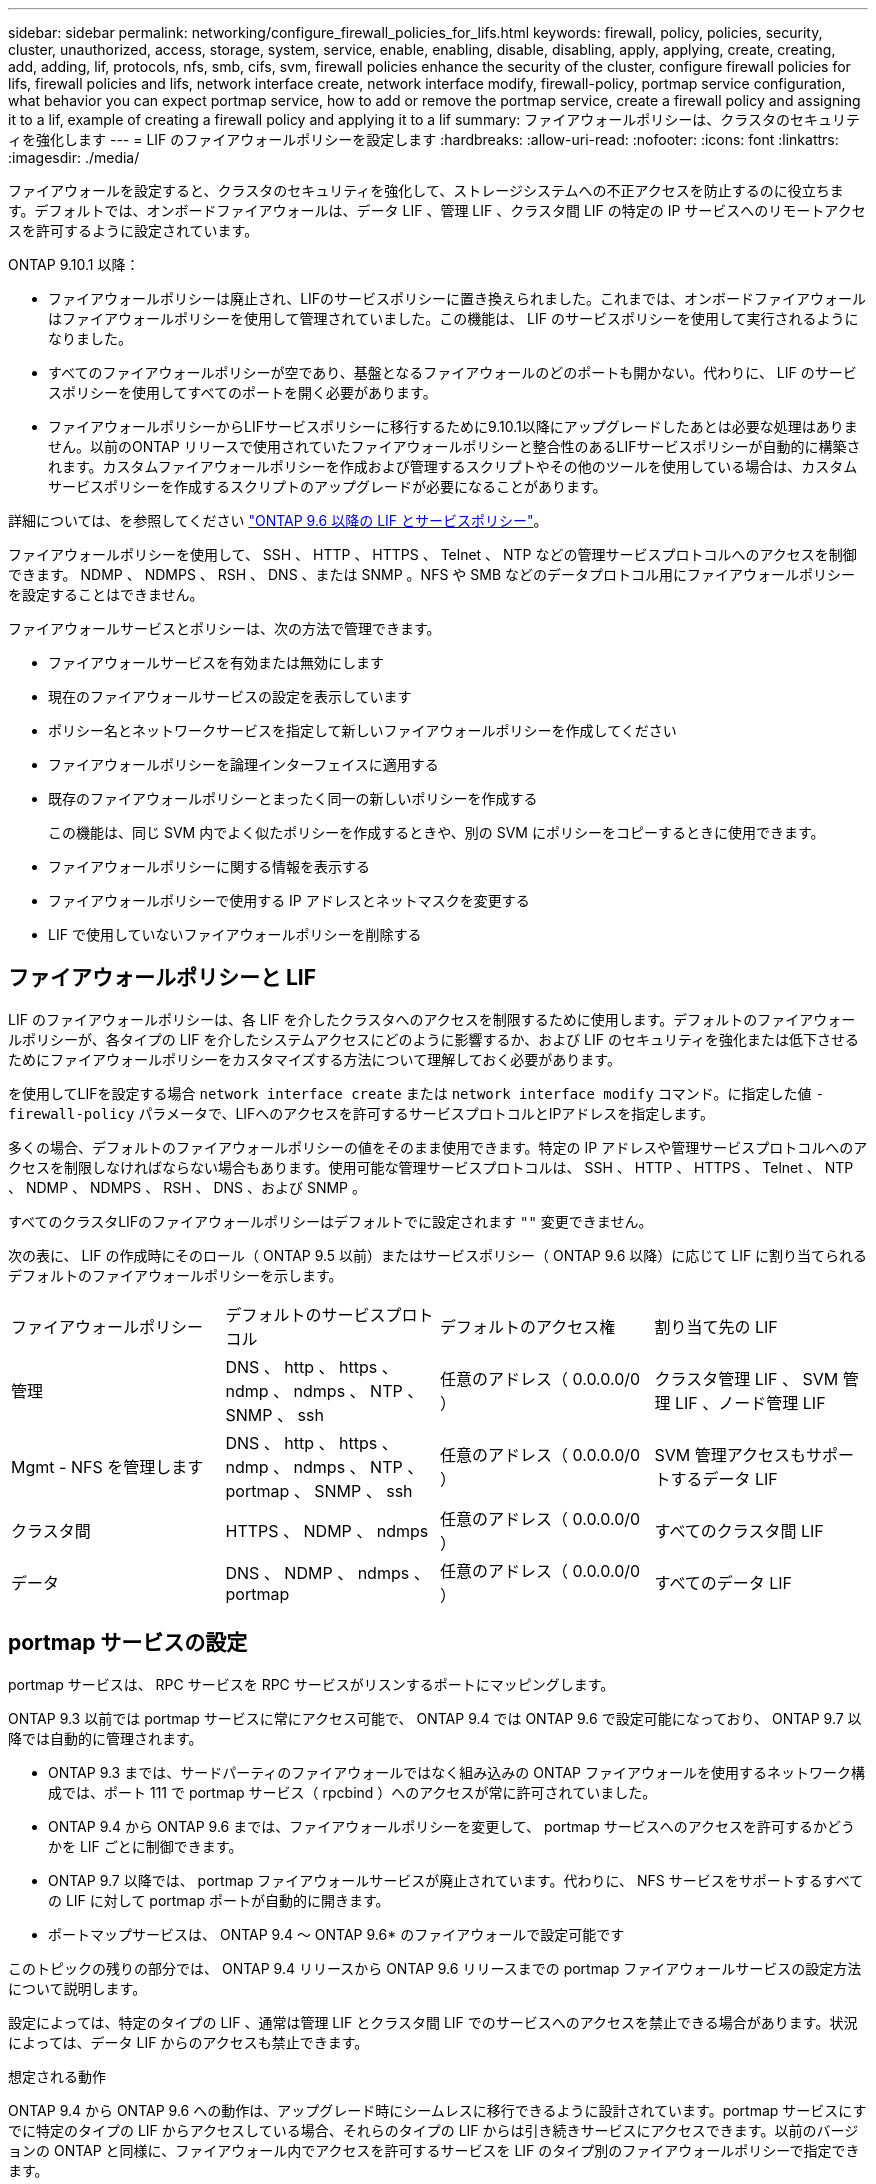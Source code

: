 ---
sidebar: sidebar 
permalink: networking/configure_firewall_policies_for_lifs.html 
keywords: firewall, policy, policies, security, cluster, unauthorized, access, storage, system, service, enable, enabling, disable, disabling, apply, applying, create, creating, add, adding, lif, protocols, nfs, smb, cifs, svm, firewall policies enhance the security of the cluster, configure firewall policies for lifs, firewall policies and lifs, network interface create, network interface modify, firewall-policy, portmap service configuration, what behavior you can expect portmap service, how to add or remove the portmap service, create a firewall policy and assigning it to a lif, example of creating a firewall policy and applying it to a lif 
summary: ファイアウォールポリシーは、クラスタのセキュリティを強化します 
---
= LIF のファイアウォールポリシーを設定します
:hardbreaks:
:allow-uri-read: 
:nofooter: 
:icons: font
:linkattrs: 
:imagesdir: ./media/


[role="lead"]
ファイアウォールを設定すると、クラスタのセキュリティを強化して、ストレージシステムへの不正アクセスを防止するのに役立ちます。デフォルトでは、オンボードファイアウォールは、データ LIF 、管理 LIF 、クラスタ間 LIF の特定の IP サービスへのリモートアクセスを許可するように設定されています。

ONTAP 9.10.1 以降：

* ファイアウォールポリシーは廃止され、LIFのサービスポリシーに置き換えられました。これまでは、オンボードファイアウォールはファイアウォールポリシーを使用して管理されていました。この機能は、 LIF のサービスポリシーを使用して実行されるようになりました。
* すべてのファイアウォールポリシーが空であり、基盤となるファイアウォールのどのポートも開かない。代わりに、 LIF のサービスポリシーを使用してすべてのポートを開く必要があります。
* ファイアウォールポリシーからLIFサービスポリシーに移行するために9.10.1以降にアップグレードしたあとは必要な処理はありません。以前のONTAP リリースで使用されていたファイアウォールポリシーと整合性のあるLIFサービスポリシーが自動的に構築されます。カスタムファイアウォールポリシーを作成および管理するスクリプトやその他のツールを使用している場合は、カスタムサービスポリシーを作成するスクリプトのアップグレードが必要になることがあります。


詳細については、を参照してください link:lifs_and_service_policies96.html["ONTAP 9.6 以降の LIF とサービスポリシー"]。

ファイアウォールポリシーを使用して、 SSH 、 HTTP 、 HTTPS 、 Telnet 、 NTP などの管理サービスプロトコルへのアクセスを制御できます。 NDMP 、 NDMPS 、 RSH 、 DNS 、または SNMP 。NFS や SMB などのデータプロトコル用にファイアウォールポリシーを設定することはできません。

ファイアウォールサービスとポリシーは、次の方法で管理できます。

* ファイアウォールサービスを有効または無効にします
* 現在のファイアウォールサービスの設定を表示しています
* ポリシー名とネットワークサービスを指定して新しいファイアウォールポリシーを作成してください
* ファイアウォールポリシーを論理インターフェイスに適用する
* 既存のファイアウォールポリシーとまったく同一の新しいポリシーを作成する
+
この機能は、同じ SVM 内でよく似たポリシーを作成するときや、別の SVM にポリシーをコピーするときに使用できます。

* ファイアウォールポリシーに関する情報を表示する
* ファイアウォールポリシーで使用する IP アドレスとネットマスクを変更する
* LIF で使用していないファイアウォールポリシーを削除する




== ファイアウォールポリシーと LIF

LIF のファイアウォールポリシーは、各 LIF を介したクラスタへのアクセスを制限するために使用します。デフォルトのファイアウォールポリシーが、各タイプの LIF を介したシステムアクセスにどのように影響するか、および LIF のセキュリティを強化または低下させるためにファイアウォールポリシーをカスタマイズする方法について理解しておく必要があります。

を使用してLIFを設定する場合 `network interface create` または `network interface modify` コマンド。に指定した値 `-firewall-policy` パラメータで、LIFへのアクセスを許可するサービスプロトコルとIPアドレスを指定します。

多くの場合、デフォルトのファイアウォールポリシーの値をそのまま使用できます。特定の IP アドレスや管理サービスプロトコルへのアクセスを制限しなければならない場合もあります。使用可能な管理サービスプロトコルは、 SSH 、 HTTP 、 HTTPS 、 Telnet 、 NTP 、 NDMP 、 NDMPS 、 RSH 、 DNS 、および SNMP 。

すべてのクラスタLIFのファイアウォールポリシーはデフォルトでに設定されます `""` 変更できません。

次の表に、 LIF の作成時にそのロール（ ONTAP 9.5 以前）またはサービスポリシー（ ONTAP 9.6 以降）に応じて LIF に割り当てられるデフォルトのファイアウォールポリシーを示します。

|===


| ファイアウォールポリシー | デフォルトのサービスプロトコル | デフォルトのアクセス権 | 割り当て先の LIF 


 a| 
管理
 a| 
DNS 、 http 、 https 、 ndmp 、 ndmps 、 NTP 、 SNMP 、 ssh
 a| 
任意のアドレス（ 0.0.0.0/0 ）
 a| 
クラスタ管理 LIF 、 SVM 管理 LIF 、ノード管理 LIF



 a| 
Mgmt - NFS を管理します
 a| 
DNS 、 http 、 https 、 ndmp 、 ndmps 、 NTP 、 portmap 、 SNMP 、 ssh
 a| 
任意のアドレス（ 0.0.0.0/0 ）
 a| 
SVM 管理アクセスもサポートするデータ LIF



 a| 
クラスタ間
 a| 
HTTPS 、 NDMP 、 ndmps
 a| 
任意のアドレス（ 0.0.0.0/0 ）
 a| 
すべてのクラスタ間 LIF



 a| 
データ
 a| 
DNS 、 NDMP 、 ndmps 、 portmap
 a| 
任意のアドレス（ 0.0.0.0/0 ）
 a| 
すべてのデータ LIF

|===


== portmap サービスの設定

portmap サービスは、 RPC サービスを RPC サービスがリスンするポートにマッピングします。

ONTAP 9.3 以前では portmap サービスに常にアクセス可能で、 ONTAP 9.4 では ONTAP 9.6 で設定可能になっており、 ONTAP 9.7 以降では自動的に管理されます。

* ONTAP 9.3 までは、サードパーティのファイアウォールではなく組み込みの ONTAP ファイアウォールを使用するネットワーク構成では、ポート 111 で portmap サービス（ rpcbind ）へのアクセスが常に許可されていました。
* ONTAP 9.4 から ONTAP 9.6 までは、ファイアウォールポリシーを変更して、 portmap サービスへのアクセスを許可するかどうかを LIF ごとに制御できます。
* ONTAP 9.7 以降では、 portmap ファイアウォールサービスが廃止されています。代わりに、 NFS サービスをサポートするすべての LIF に対して portmap ポートが自動的に開きます。


* ポートマップサービスは、 ONTAP 9.4 ～ ONTAP 9.6* のファイアウォールで設定可能です

このトピックの残りの部分では、 ONTAP 9.4 リリースから ONTAP 9.6 リリースまでの portmap ファイアウォールサービスの設定方法について説明します。

設定によっては、特定のタイプの LIF 、通常は管理 LIF とクラスタ間 LIF でのサービスへのアクセスを禁止できる場合があります。状況によっては、データ LIF からのアクセスも禁止できます。

.想定される動作
ONTAP 9.4 から ONTAP 9.6 への動作は、アップグレード時にシームレスに移行できるように設計されています。portmap サービスにすでに特定のタイプの LIF からアクセスしている場合、それらのタイプの LIF からは引き続きサービスにアクセスできます。以前のバージョンの ONTAP と同様に、ファイアウォール内でアクセスを許可するサービスを LIF のタイプ別のファイアウォールポリシーで指定できます。

この動作を有効にするには、クラスタ内のすべてのノードで ONTAP 9.4 ~ ONTAP 9.6 が実行されている必要があります。影響を受けるのはインバウンドトラフィックのみです。

新しいルールは次のとおりです。

* リリース 9.4 から 9.6 にアップグレードした場合、 ONTAP は、既存のすべてのファイアウォールポリシー（デフォルトまたはカスタム）に portmap サービスを追加します。
* 新しいクラスタ ONTAP や IPspace を作成した場合、 portmap サービスはデフォルトのデータポリシーにのみ追加され、デフォルトの管理ポリシーまたはクラスタ間ポリシーには追加されません。
* 必要に応じて、デフォルトまたはカスタムのポリシーに portmap サービスを追加したり削除したりできます。


.portmapサービスを追加または削除する方法
SVM またはクラスタのファイアウォールポリシーに portmap サービスを追加する（ファイアウォール内でのアクセスを許可する）には、次のように入力します。

`system services firewall policy create -vserver SVM -policy mgmt|intercluster|data|custom -service portmap`

SVM またはクラスタのファイアウォールポリシーから portmap サービスを削除する（ファイアウォール内でのアクセスを禁止する）には、次のように入力します。

`system services firewall policy delete -vserver SVM -policy mgmt|intercluster|data|custom -service portmap`

既存の LIF にファイアウォールポリシーを適用するには、 network interface modify コマンドを使用します。コマンド構文全体については、を参照してください link:http://docs.netapp.com/ontap-9/topic/com.netapp.doc.dot-cm-cmpr/GUID-5CB10C70-AC11-41C0-8C16-B4D0DF916E9B.html["ONTAP 9 のコマンド"^]。



== ファイアウォールポリシーを作成して LIF に割り当てます

LIF を作成するときに、デフォルトのファイアウォールポリシーが割り当てられます。多くの場合、ファイアウォールのデフォルト設定をそのまま使用でき、変更する必要はありません。LIF にアクセスできるネットワークサービスや IP アドレスを変更する場合は、カスタムファイアウォールポリシーを作成して LIF に割り当てることができます。

.このタスクについて
* でファイアウォールポリシーを作成することはできません `policy` 名前 `data`、  `intercluster`、  `cluster`または `mgmt`。
+
これらの値は、システム定義のファイアウォールポリシー用に予約されています。

* クラスタ LIF のファイアウォールポリシーを設定したり変更したりすることはできません。
+
クラスタ LIF のファイアウォールポリシーは、どのサービスタイプでも 0.0.0.0/0 に設定されます。

* ポリシーからサービスを削除する必要がある場合は、既存のファイアウォールポリシーを削除してから、新しいポリシーを作成する必要があります。
* クラスタで IPv6 が有効になっている場合は、 IPv6 アドレスを使用してファイアウォールポリシーを作成できます。
+
IPv6を有効にすると、  `data`、 `intercluster`および `mgmt` ファイアウォールポリシーには、許可されるアドレスのリストに、IPv6のワイルドカードである：：/0が含まれます。

* System Manager を使用してクラスタ全体のデータ保護機能を設定するときは、許可されるアドレスのリストにクラスタ間 LIF の IP アドレスを含め、必ず、クラスタ間 LIF と会社所有のファイアウォールの両方で HTTPS サービスを許可してください。
+
デフォルトでは、が表示されます `intercluster` ファイアウォールポリシーは、すべてのIPアドレス（0.0.0.0/0、または：：/0（IPv6））からのアクセスを許可し、HTTPS、NDMP、およびNDMPSサービスを有効にします。このデフォルトポリシーを変更する場合や、クラスタ間 LIF の独自のファイアウォールポリシーを作成する場合は、許可されるアドレスのリストに各クラスタ間 LIF の IP アドレスを追加して、 HTTPS サービスを有効にする必要があります。

* ONTAP 9.6 以降では、 HTTPS および SSH のファイアウォールサービスはサポートされていません。
+
ONTAP 9.6では、を参照してください `management-https` および `management-ssh` LIFサービスは、HTTPSおよびSSHの管理アクセスに使用できます。



.手順
. 特定の SVM の LIF で使用できるファイアウォールポリシーを作成します。
+
`system services firewall policy create -vserver _vserver_name_ -policy _policy_name_ -service _network_service_ -allow-list _ip_address/mask_`

+
ファイアウォールポリシーに追加するネットワークサービスごとに上記のコマンドを繰り返して、各サービスで許可される IP アドレスを指定できます。

. を使用して、ポリシーが正しく追加されたことを確認します `system services firewall policy show` コマンドを実行します
. ファイアウォールポリシーを LIF に適用します。
+
`network interface modify -vserver _vserver_name_ -lif _lif_name_ -firewall-policy _policy_name_`

. を使用して、ポリシーがLIFに正しく追加されたことを確認します `network interface show -fields firewall-policy` コマンドを実行します


.ファイアウォールポリシーを作成してLIFに適用する例
次のコマンドは、 10.10 サブネットの IP アドレスからの HTTP および HTTPS プロトコルによるアクセスを許可する data_http というファイアウォールポリシーを作成し、 SVM vs1 の data1 という LIF に適用してから、クラスタのすべてのファイアウォールポリシーを表示します。

....
system services firewall policy create -vserver vs1 -policy data_http -service http - allow-list 10.10.0.0/16
....
....
system services firewall policy show

Vserver Policy       Service    Allowed
------- ------------ ---------- -------------------
cluster-1
        data
                     dns        0.0.0.0/0
                     ndmp       0.0.0.0/0
                     ndmps      0.0.0.0/0
cluster-1
        intercluster
                     https      0.0.0.0/0
                     ndmp       0.0.0.0/0
                     ndmps      0.0.0.0/0
cluster-1
        mgmt
                     dns        0.0.0.0/0
                     http       0.0.0.0/0
                     https      0.0.0.0/0
                     ndmp       0.0.0.0/0
                     ndmps      0.0.0.0/0
                     ntp        0.0.0.0/0
                     snmp       0.0.0.0/0
                     ssh        0.0.0.0/0
vs1
        data_http
                     http       10.10.0.0/16
                     https      10.10.0.0/16

network interface modify -vserver vs1 -lif data1 -firewall-policy data_http

network interface show -fields firewall-policy

vserver  lif                  firewall-policy
-------  -------------------- ---------------
Cluster  node1_clus_1
Cluster  node1_clus_2
Cluster  node2_clus_1
Cluster  node2_clus_2
cluster-1 cluster_mgmt         mgmt
cluster-1 node1_mgmt1          mgmt
cluster-1 node2_mgmt1          mgmt
vs1      data1                data_http
vs3      data2                data
....